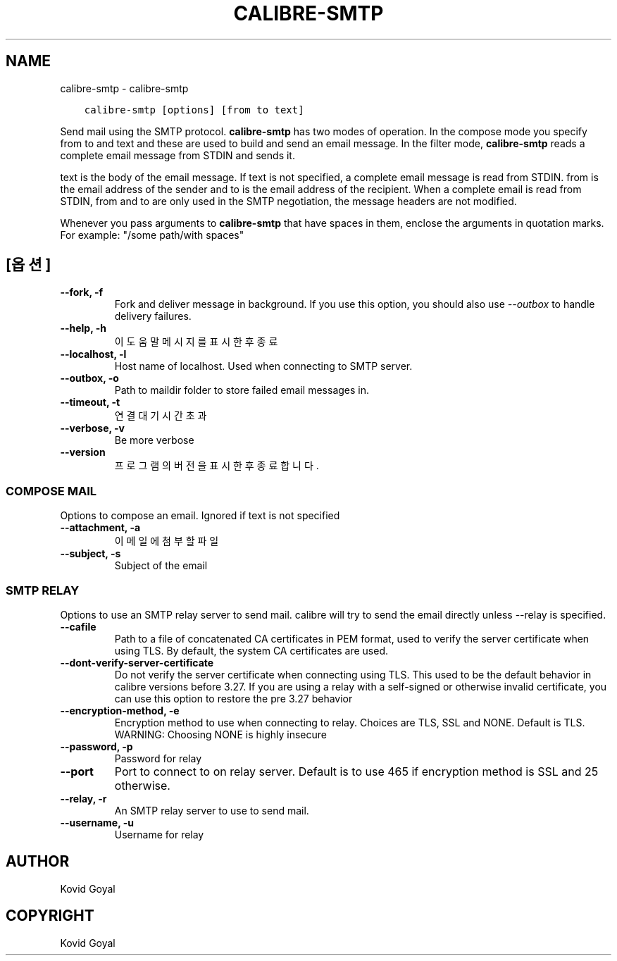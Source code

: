 .\" Man page generated from reStructuredText.
.
.
.nr rst2man-indent-level 0
.
.de1 rstReportMargin
\\$1 \\n[an-margin]
level \\n[rst2man-indent-level]
level margin: \\n[rst2man-indent\\n[rst2man-indent-level]]
-
\\n[rst2man-indent0]
\\n[rst2man-indent1]
\\n[rst2man-indent2]
..
.de1 INDENT
.\" .rstReportMargin pre:
. RS \\$1
. nr rst2man-indent\\n[rst2man-indent-level] \\n[an-margin]
. nr rst2man-indent-level +1
.\" .rstReportMargin post:
..
.de UNINDENT
. RE
.\" indent \\n[an-margin]
.\" old: \\n[rst2man-indent\\n[rst2man-indent-level]]
.nr rst2man-indent-level -1
.\" new: \\n[rst2man-indent\\n[rst2man-indent-level]]
.in \\n[rst2man-indent\\n[rst2man-indent-level]]u
..
.TH "CALIBRE-SMTP" "1" "9월 16, 2022" "6.5.0" "calibre"
.SH NAME
calibre-smtp \- calibre-smtp
.INDENT 0.0
.INDENT 3.5
.sp
.nf
.ft C
calibre\-smtp [options] [from to text]
.ft P
.fi
.UNINDENT
.UNINDENT
.sp
Send mail using the SMTP protocol. \fBcalibre\-smtp\fP has two modes of operation. In the
compose mode you specify from to and text and these are used to build and
send an email message. In the filter mode, \fBcalibre\-smtp\fP reads a complete email
message from STDIN and sends it.
.sp
text is the body of the email message.
If text is not specified, a complete email message is read from STDIN.
from is the email address of the sender and to is the email address
of the recipient. When a complete email is read from STDIN, from and to
are only used in the SMTP negotiation, the message headers are not modified.
.sp
Whenever you pass arguments to \fBcalibre\-smtp\fP that have spaces in them, enclose the arguments in quotation marks. For example: \(dq/some path/with spaces\(dq
.SH [옵션]
.INDENT 0.0
.TP
.B \-\-fork, \-f
Fork and deliver message in background. If you use this option, you should also use \fI\%\-\-outbox\fP to handle delivery failures.
.UNINDENT
.INDENT 0.0
.TP
.B \-\-help, \-h
이 도움말 메시지를 표시한 후 종료
.UNINDENT
.INDENT 0.0
.TP
.B \-\-localhost, \-l
Host name of localhost. Used when connecting to SMTP server.
.UNINDENT
.INDENT 0.0
.TP
.B \-\-outbox, \-o
Path to maildir folder to store failed email messages in.
.UNINDENT
.INDENT 0.0
.TP
.B \-\-timeout, \-t
연결 대기시간 초과
.UNINDENT
.INDENT 0.0
.TP
.B \-\-verbose, \-v
Be more verbose
.UNINDENT
.INDENT 0.0
.TP
.B \-\-version
프로그램의 버전을 표시한 후 종료합니다.
.UNINDENT
.SS COMPOSE MAIL
.sp
Options to compose an email. Ignored if text is not specified
.INDENT 0.0
.TP
.B \-\-attachment, \-a
이메일에 첨부할 파일
.UNINDENT
.INDENT 0.0
.TP
.B \-\-subject, \-s
Subject of the email
.UNINDENT
.SS SMTP RELAY
.sp
Options to use an SMTP relay server to send mail. calibre will try to send the email directly unless \-\-relay is specified.
.INDENT 0.0
.TP
.B \-\-cafile
Path to a file of concatenated CA certificates in PEM format, used to verify the server certificate when using TLS. By default, the system CA certificates are used.
.UNINDENT
.INDENT 0.0
.TP
.B \-\-dont\-verify\-server\-certificate
Do not verify the server certificate when connecting using TLS. This used to be the default behavior in calibre versions before 3.27. If you are using a relay with a self\-signed or otherwise invalid certificate, you can use this option to restore the pre 3.27 behavior
.UNINDENT
.INDENT 0.0
.TP
.B \-\-encryption\-method, \-e
Encryption method to use when connecting to relay. Choices are TLS, SSL and NONE. Default is TLS. WARNING: Choosing NONE is highly insecure
.UNINDENT
.INDENT 0.0
.TP
.B \-\-password, \-p
Password for relay
.UNINDENT
.INDENT 0.0
.TP
.B \-\-port
Port to connect to on relay server. Default is to use 465 if encryption method is SSL and 25 otherwise.
.UNINDENT
.INDENT 0.0
.TP
.B \-\-relay, \-r
An SMTP relay server to use to send mail.
.UNINDENT
.INDENT 0.0
.TP
.B \-\-username, \-u
Username for relay
.UNINDENT
.SH AUTHOR
Kovid Goyal
.SH COPYRIGHT
Kovid Goyal
.\" Generated by docutils manpage writer.
.
